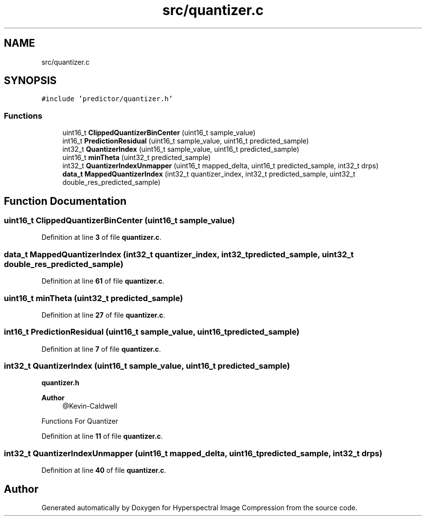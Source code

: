 .TH "src/quantizer.c" 3 "Version 1.0" "Hyperspectral Image Compression" \" -*- nroff -*-
.ad l
.nh
.SH NAME
src/quantizer.c
.SH SYNOPSIS
.br
.PP
\fC#include 'predictor/quantizer\&.h'\fP
.br

.SS "Functions"

.in +1c
.ti -1c
.RI "uint16_t \fBClippedQuantizerBinCenter\fP (uint16_t sample_value)"
.br
.ti -1c
.RI "int16_t \fBPredictionResidual\fP (uint16_t sample_value, uint16_t predicted_sample)"
.br
.ti -1c
.RI "int32_t \fBQuantizerIndex\fP (uint16_t sample_value, uint16_t predicted_sample)"
.br
.ti -1c
.RI "uint16_t \fBminTheta\fP (uint32_t predicted_sample)"
.br
.ti -1c
.RI "int32_t \fBQuantizerIndexUnmapper\fP (uint16_t mapped_delta, uint16_t predicted_sample, int32_t drps)"
.br
.ti -1c
.RI "\fBdata_t\fP \fBMappedQuantizerIndex\fP (int32_t quantizer_index, int32_t predicted_sample, uint32_t double_res_predicted_sample)"
.br
.in -1c
.SH "Function Documentation"
.PP 
.SS "uint16_t ClippedQuantizerBinCenter (uint16_t sample_value)"

.PP
Definition at line \fB3\fP of file \fBquantizer\&.c\fP\&.
.SS "\fBdata_t\fP MappedQuantizerIndex (int32_t quantizer_index, int32_t predicted_sample, uint32_t double_res_predicted_sample)"

.PP
Definition at line \fB61\fP of file \fBquantizer\&.c\fP\&.
.SS "uint16_t minTheta (uint32_t predicted_sample)"

.PP
Definition at line \fB27\fP of file \fBquantizer\&.c\fP\&.
.SS "int16_t PredictionResidual (uint16_t sample_value, uint16_t predicted_sample)"

.PP
Definition at line \fB7\fP of file \fBquantizer\&.c\fP\&.
.SS "int32_t QuantizerIndex (uint16_t sample_value, uint16_t predicted_sample)"
\fBquantizer\&.h\fP 
.PP
\fBAuthor\fP
.RS 4
@Kevin-Caldwell
.RE
.PP
Functions For Quantizer 
.PP
Definition at line \fB11\fP of file \fBquantizer\&.c\fP\&.
.SS "int32_t QuantizerIndexUnmapper (uint16_t mapped_delta, uint16_t predicted_sample, int32_t drps)"

.PP
Definition at line \fB40\fP of file \fBquantizer\&.c\fP\&.
.SH "Author"
.PP 
Generated automatically by Doxygen for Hyperspectral Image Compression from the source code\&.
